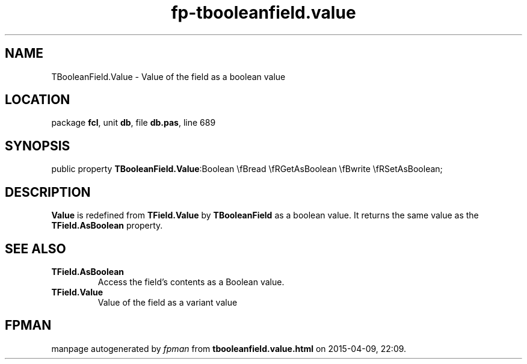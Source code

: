 .\" file autogenerated by fpman
.TH "fp-tbooleanfield.value" 3 "2014-03-14" "fpman" "Free Pascal Programmer's Manual"
.SH NAME
TBooleanField.Value - Value of the field as a boolean value
.SH LOCATION
package \fBfcl\fR, unit \fBdb\fR, file \fBdb.pas\fR, line 689
.SH SYNOPSIS
public property  \fBTBooleanField.Value\fR:Boolean \\fBread \\fRGetAsBoolean \\fBwrite \\fRSetAsBoolean;
.SH DESCRIPTION
\fBValue\fR is redefined from \fBTField.Value\fR by \fBTBooleanField\fR as a boolean value. It returns the same value as the \fBTField.AsBoolean\fR property.


.SH SEE ALSO
.TP
.B TField.AsBoolean
Access the field's contents as a Boolean value.
.TP
.B TField.Value
Value of the field as a variant value

.SH FPMAN
manpage autogenerated by \fIfpman\fR from \fBtbooleanfield.value.html\fR on 2015-04-09, 22:09.

